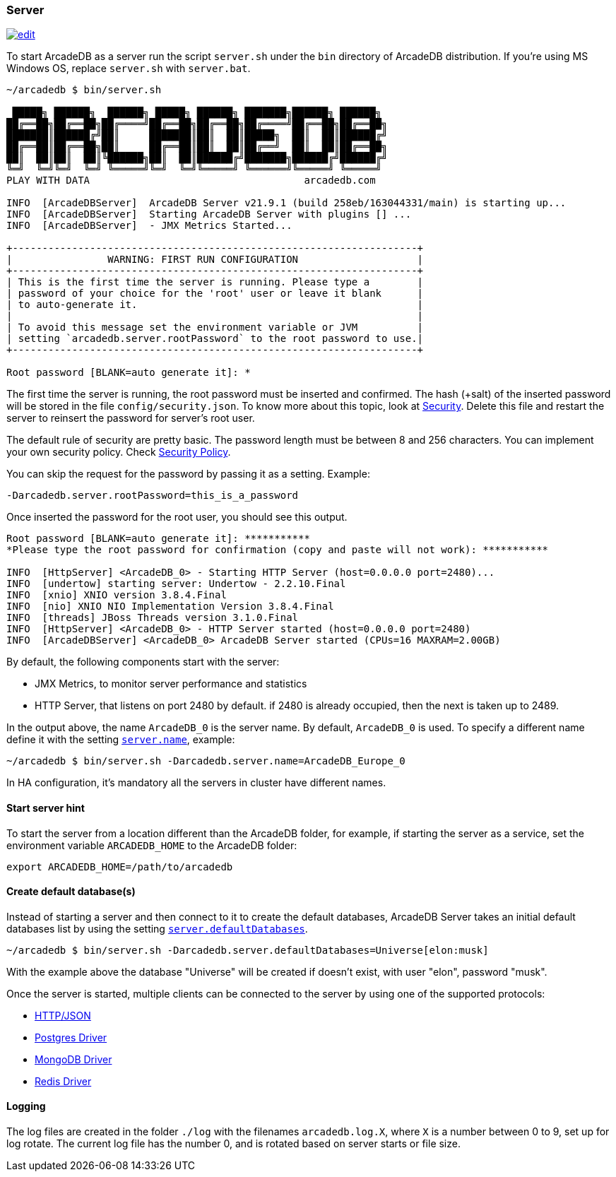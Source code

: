 === Server

image:../images/edit.png[link="https://github.com/ArcadeData/arcadedb-docs/blob/main/src/main/asciidoc/server/server.adoc" float="right"]

To start ArcadeDB as a server run the script `server.sh` under the `bin` directory of ArcadeDB distribution. If you're using MS Windows OS, replace `server.sh` with `server.bat`.

```shell
~/arcadedb $ bin/server.sh

 █████╗ ██████╗  ██████╗ █████╗ ██████╗ ███████╗██████╗ ██████╗
██╔══██╗██╔══██╗██╔════╝██╔══██╗██╔══██╗██╔════╝██╔══██╗██╔══██╗
███████║██████╔╝██║     ███████║██║  ██║█████╗  ██║  ██║██████╔╝
██╔══██║██╔══██╗██║     ██╔══██║██║  ██║██╔══╝  ██║  ██║██╔══██╗
██║  ██║██║  ██║╚██████╗██║  ██║██████╔╝███████╗██████╔╝██████╔╝
╚═╝  ╚═╝╚═╝  ╚═╝ ╚═════╝╚═╝  ╚═╝╚═════╝ ╚══════╝╚═════╝ ╚═════╝
PLAY WITH DATA                                    arcadedb.com

INFO  [ArcadeDBServer]  ArcadeDB Server v21.9.1 (build 258eb/163044331/main) is starting up...
INFO  [ArcadeDBServer]  Starting ArcadeDB Server with plugins [] ...
INFO  [ArcadeDBServer]  - JMX Metrics Started...

+--------------------------------------------------------------------+
|                WARNING: FIRST RUN CONFIGURATION                    |
+--------------------------------------------------------------------+
| This is the first time the server is running. Please type a        |
| password of your choice for the 'root' user or leave it blank      |
| to auto-generate it.                                               |
|                                                                    |
| To avoid this message set the environment variable or JVM          |
| setting `arcadedb.server.rootPassword` to the root password to use.|
+--------------------------------------------------------------------+

Root password [BLANK=auto generate it]: *
```

The first time the server is running, the root password must be inserted and confirmed.
The hash (+salt) of the inserted password will be stored in the file `config/security.json`. To know more about this topic, look at <<Security,Security>>.
Delete this file and restart the server to reinsert the password for server's root user.

The default rule of security are pretty basic.
The password length must be between 8 and 256 characters.
You can implement your own security policy.
Check <<Security-Policy,Security Policy>>.

You can skip the request for the password by passing it as a setting.
Example:

`-Darcadedb.server.rootPassword=this_is_a_password`

Once inserted the password for the root user, you should see this output.

```shell
Root password [BLANK=auto generate it]: ***********
*Please type the root password for confirmation (copy and paste will not work): ***********

INFO  [HttpServer] <ArcadeDB_0> - Starting HTTP Server (host=0.0.0.0 port=2480)...
INFO  [undertow] starting server: Undertow - 2.2.10.Final
INFO  [xnio] XNIO version 3.8.4.Final
INFO  [nio] XNIO NIO Implementation Version 3.8.4.Final
INFO  [threads] JBoss Threads version 3.1.0.Final
INFO  [HttpServer] <ArcadeDB_0> - HTTP Server started (host=0.0.0.0 port=2480)
INFO  [ArcadeDBServer] <ArcadeDB_0> ArcadeDB Server started (CPUs=16 MAXRAM=2.00GB)
```

By default, the following components start with the server:

- JMX Metrics, to monitor server performance and statistics
- HTTP Server, that listens on port 2480 by default. if 2480 is already occupied, then the next is taken up to 2489.

In the output above, the name `ArcadeDB_0` is the server name.
By default, `ArcadeDB_0` is used.
To specify a different name define it with the setting <<Settings,`server.name`>>, example:

```shell
~/arcadedb $ bin/server.sh -Darcadedb.server.name=ArcadeDB_Europe_0
```

In HA configuration, it's mandatory all the servers in cluster have different names.

==== Start server hint

To start the server from a location different than the ArcadeDB folder,
for example, if starting the server as a service,
set the environment variable `ARCADEDB_HOME` to the ArcadeDB folder:
```shell
export ARCADEDB_HOME=/path/to/arcadedb
```

==== Create default database(s)

Instead of starting a server and then connect to it to create the default databases, ArcadeDB Server takes an initial default databases list by using the setting <<Settings,`server.defaultDatabases`>>.

```shell
~/arcadedb $ bin/server.sh -Darcadedb.server.defaultDatabases=Universe[elon:musk]
```

With the example above the database "Universe" will be created if doesn't exist, with user "elon", password "musk".

Once the server is started, multiple clients can be connected to the server by using one of the supported protocols:

- <<HTTP-API,HTTP/JSON>>
- <<Postgres-Driver,Postgres Driver>>
- <<MongoDB-API,MongoDB Driver>>
- <<Redis-API,Redis Driver>>

==== Logging

The log files are created in the folder `./log` with the filenames `arcadedb.log.X`,
where `X` is a number between 0 to 9, set up for log rotate.
The current log file has the number 0, and is rotated based on server starts or file size.
